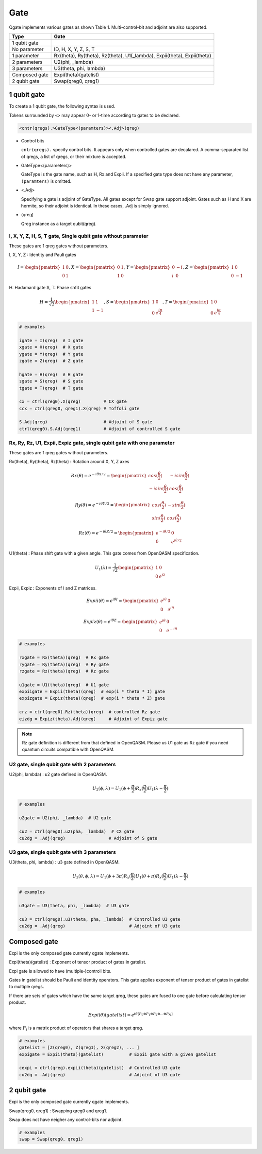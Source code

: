 Gate
====

Qgate implements various gates as shown Table 1.
Multi-control-bit and adjoint are also supported.

================ ============================================================================
 Type            Gate
================ ============================================================================
 1 qubit gate     
   No parameter    ID, H, X, Y, Z, S, T
   1 parameter     Rx(theta), Ry(theta), Rz(theta), U1(_lambda), Expii(theta), Expii(theta)
   2 parameters    U2(phi, _lambda)
   3 parameters    U3(theta, phi, lambda)
 Composed gate   Expi(theta)(gatelist)
 2 qubit gate    Swap(qreg0, qreg1)
================ ============================================================================


1 qubit gate
------------

To create a 1 qubit gate, the following syntax is used.

Tokens surrounded by ``<>`` may appear 0- or 1-time according to gates to be declared.

.. code-block:: python

  <cntr(qregs).>GateType<(paramters)><.Adj>(qreg)

- Control bits

  ``cntr(qregs).`` specify control bits.  It appears only when controlled gates are decalared.
  A comma-separated list of qregs, a list of qregs, or their mixture is accepted.

- GateType<(parameters)>

  GateType is the gate name, such as H, Rx and Expii.
  If a specified gate type does not have any parameter, ``(paramters)`` is omitted.

- <.Adj>

  Specifying a gate is adjoint of GateType.
  All gates except for Swap gate support adjoint.
  Gates such as H and X are hermite, so their adjoint is identical.  In these cases, .Adj is simply ignored.

- (qreg)

  Qreg instance as a target qubit(qreg).


I, X, Y, Z, H, S, T gate, Single qubit gate without parameter
^^^^^^^^^^^^^^^^^^^^^^^^^^^^^^^^^^^^^^^^^^^^^^^^^^^^^^^^^^^^^

These gates are 1 qreg gates without parameters.

I, X, Y, Z : Identity and Pauli gates

.. math::
   
   I = \begin{pmatrix} 1 & 0 \\ 0 & 1 \end{pmatrix},
   X = \begin{pmatrix} 0 & 1 \\ 1 & 0 \end{pmatrix},
   Y = \begin{pmatrix} 0 & -i \\ i & 0 \end{pmatrix},
   Z = \begin{pmatrix} 1 & 0 \\ 0 & -1 \end{pmatrix}

H: Hadamard gate
S, T: Phase shfit gates
   
.. math::
   
   H = \frac{1}{\sqrt{2}}\begin{pmatrix} 1 & 1 \\ 1 & -1 \end{pmatrix},
   S = \begin{pmatrix} 1 & 0 \\ 0 & {e}^{\frac{i\pi}4} \end{pmatrix},
   T = \begin{pmatrix} 1 & 0 \\ 0 & {e}^{\frac{i\pi}4} \end{pmatrix}

   
.. code-block:: python

   # examples
   
   igate = I(qreg)  # I gate
   xgate = X(qreg)  # X gate
   ygate = Y(qreg)  # Y gate
   zgate = Z(qreg)  # Z gate
   
   hgate = H(qreg)  # H gate
   sgate = S(qreg)  # S gate
   tgate = T(qreg)  # T gate

   cx = ctrl(qreg0).X(qreg)         # CX gate
   ccx = ctrl(qreg0, qreg1).X(qreg) # Toffoli gate

   S.Adj(qreg)                      # Adjoint of S gate
   ctrl(qreg0).S.Adj(qreg1)         # Adjoint of controlled S gate



Rx, Ry, Rz, U1, Expii, Expiz gate, single qubit gate with one parameter
^^^^^^^^^^^^^^^^^^^^^^^^^^^^^^^^^^^^^^^^^^^^^^^^^^^^^^^^^^^^^^^^^^^^^^^

These gates are 1 qreg gates without parameters.

Rx(theta), Ry(theta), Rz(theta) : Rotation around X, Y, Z axes

.. math::
   
   Rx(\theta) = e^{-i{\theta}X / 2} = \begin{pmatrix} cos(\frac{\theta}2) & - i sin(\frac{\theta}2) \\ - i sin(\frac{\theta}2) & cos(\frac{\theta}2) \end{pmatrix}
   
   Ry(\theta) = e^{-i{\theta}Y / 2} = \begin{pmatrix} cos(\frac{\theta}2) & - sin(\frac{\theta}2) \\ sin(\frac{\theta}2) & cos(\frac{\theta}2) \end{pmatrix}
   
   Rz(\theta) = e^{-i{\theta}Z / 2} = \begin{pmatrix} e^{-i{\theta}/2} & 0 \\ 0 & e^{i{\theta}/2} \end{pmatrix}


U1(theta) : Phase shift gate with a given angle. This gate comes from OpenQASM specification.
   
.. math::
   
   U_1(\lambda) = \frac{1}{\sqrt{2}}\begin{pmatrix} 1 & 0 \\ 0 & e^{i\lambda} \end{pmatrix}


Expii, Expiz : Exponents of I and Z matrices.

.. math::
   
   Expii(\theta) = e^{i{\theta}I} = \begin{pmatrix} e^{i\theta} & 0 \\ 0 & e^{i\theta} \end{pmatrix}
   
   Expiz(\theta) = e^{i{\theta}Z} = \begin{pmatrix} e^{i\theta} & 0 \\ 0 & e^{-i\theta} \end{pmatrix}

   
.. code-block:: python

   # examples
   
   rxgate = Rx(theta)(qreg)  # Rx gate
   rygate = Ry(theta)(qreg)  # Ry gate
   rzgate = Rz(theta)(qreg)  # Rz gate
   
   u1gate = U1(theta)(qreg)  # U1 gate
   expiigate = Expii(theta)(qreg)  # exp(i * theta * I) gate
   expizgate = Expiz(theta)(qreg)  # exp(i * theta * Z) gate

   crz = ctrl(qreg0).Rz(theta)(qreg)  # controlled Rz gate
   eizdg = Expiz(theta).Adj(qreg)     # Adjoint of Expiz gate


.. note::
   
   Rz gate definition is different from that defined in OpenQASM.
   Please us U1 gate as Rz gate if you need quantum circuits compatible with OpenQASM.
   

U2 gate, single qubit gate with 2 parameters
^^^^^^^^^^^^^^^^^^^^^^^^^^^^^^^^^^^^^^^^^^^^

U2(phi, lambda) : u2 gate defined in OpenQASM.
   
.. math::
   
   U_2(\phi, \lambda) = U_1(\phi + \frac{\pi}2)R_x(\frac{\pi}2)U_1(\lambda - \frac{\pi}2)
   
.. code-block:: python

   # examples
   
   u2gate = U2(phi, _lambda)  # U2 gate

   cu2 = ctrl(qreg0).u2(pha, _lambda)  # CX gate
   cu2dg = .Adj(qreg)                 # Adjoint of S gate


U3 gate, single qubit gate with 3 parameters
^^^^^^^^^^^^^^^^^^^^^^^^^^^^^^^^^^^^^^^^^^^^

U3(theta, phi, lambda) : u3 gate defined in OpenQASM.
   
.. math::
   
   U_3(\theta, \phi, \lambda) = U_1(\phi + 3\pi)R_x(\frac{\pi}2)U_1(\theta + \pi)R_x(\frac{\pi}2)U_1(\lambda - \frac{\pi}2)
   
.. code-block:: python

   # examples
   
   u3gate = U3(theta, phi, _lambda)  # U3 gate

   cu3 = ctrl(qreg0).u3(theta, pha, _lambda)  # Controlled U3 gate
   cu2dg = .Adj(qreg)                         # Adjoint of U3 gate


Composed gate
-------------

Expi is the only composed gate currently qgate implements.

Expi(theta)(gatelist) : Exponent of tensor product of gates in gatelist.

Expi gate is allowed to have (multiple-)controll bits.



Gates in gatelist should be Pauli and identity operators.  This gate applies exponent of tensor product of gates in gatelist to multiple qregs.

If there are sets of gates which have the same target qreg, these gates are fused to one gate before calculating tensor product.

.. math::
   
   Expi(\theta)(gatelist) = e^{i \theta [P_0 \otimes P_1 \otimes P_2 \otimes ... \otimes P_N]}

where :math:`P_i` is a matrix product of operators that shares a target qreg.


.. code-block:: python

   # examples
   gatelist = [Z(qreg0), Z(qreg1), X(qreg2), ... ]
   expigate = Expii(theta)(gatelist)          # Expii gate with a given gatelist

   cexpi = ctrl(qreg).expii(theta)(gatelist)  # Controlled U3 gate
   cu2dg = .Adj(qreg)                         # Adjoint of U3 gate


2 qubit gate
------------

Expi is the only composed gate currently qgate implements.

Swap(qreg0, qreg1) : Swapping qreg0 and qreg1.

Swap does not have neigher any control-bits nor adjoint.

.. code-block:: python

   # examples
   swap = Swap(qreg0, qreg1)
   
